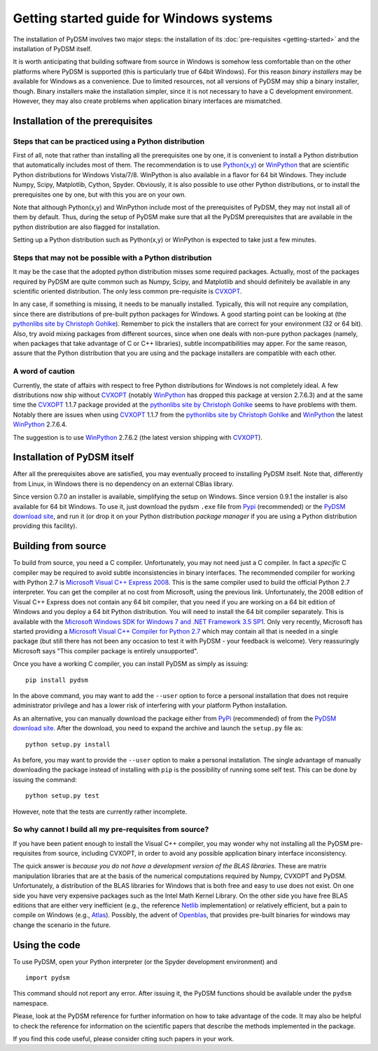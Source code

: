 Getting started guide for Windows systems
~~~~~~~~~~~~~~~~~~~~~~~~~~~~~~~~~~~~~~~~~

The installation of PyDSM involves two major steps: the installation
of its :doc:`pre-requisites <getting-started>` and the installation of
PyDSM itself.

It is worth anticipating that building software from source in Windows
is somehow less comfortable than on the other platforms where PyDSM is
supported (this is particularly true of 64bit Windows). For this
reason *binary installers* may be available for Windows as a
convenience. Due to limited resources, not all versions of PyDSM may
ship a binary installer, though.  Binary installers make the
installation simpler, since it is not necessary to have a C
development environment. However, they may also create problems when
application binary interfaces are mismatched.


Installation of the prerequisites
'''''''''''''''''''''''''''''''''


Steps that can be practiced using a Python distribution
```````````````````````````````````````````````````````

First of all, note that rather than installing all the prerequisites
one by one, it is convenient to install a Python distribution that
automatically includes most of them. The recommendation is to use
`Python(x,y)`_ or `WinPython`_ that are scientific Python
distributions for Windows Vista/7/8. WinPython is also available in a
flavor for 64 bit Windows.  They include Numpy, Scipy, Matplotlib,
Cython, Spyder. Obviously, it is also possible to use other Python
distributions, or to install the prerequisites one by one, but with
this you are on your own.

Note that although Python(x,y) and WinPython include most of the
prerequisites of PyDSM, they may not install all of them by
default. Thus, during the setup of PyDSM make sure that all the PyDSM
prerequisites that are available in the python distribution are also
flagged for installation.

Setting up a Python distribution such as Python(x,y) or WinPython is
expected to take just a few minutes.


Steps that may not be possible with a Python distribution
`````````````````````````````````````````````````````````

It may be the case that the adopted python distribution misses some
required packages. Actually, most of the packages required by PyDSM
are quite common such as Numpy, Scipy, and Matplotlib and should
definitely be available in any scientific oriented
distribution. The only less common pre-requisite is `CVXOPT`_.

In any case, if something is missing, it needs to be manually
installed. Typically, this will not require any compilation, since
there are distributions of pre-built python packages for Windows. A
good starting point can be looking at (the `pythonlibs site by
Christoph Gohlke`_).  Remember to pick the installers that are correct
for your environment (32 or 64 bit). Also, try avoid mixing packages
from different sources, since when one deals with non-pure python
packages (namely, when packages that take advantage of C or C++
libraries), subtle incompatibilities may apper. For the same reason,
assure that the Python distribution that you are using and the package
installers are compatible with each other.


A word of caution
`````````````````

Currently, the state of affairs with respect to free Python
distributions for Windows is not completely ideal.  A few
distributions now ship without `CVXOPT`_ (notably `WinPython`_ has
dropped this package at version 2.7.6.3) and at the same time the
`CVXOPT`_ 1.1.7 package provided at the `pythonlibs site by
Christoph Gohlke`_ seems to have problems with them. Notably there are
issues when using `CVXOPT`_ 1.1.7 from the `pythonlibs site by
Christoph Gohlke`_ and `WinPython`_ the latest `WinPython`_ 2.7.6.4.

The suggestion is to use `WinPython`_ 2.7.6.2 (the latest version
shipping with `CVXOPT`_).


Installation of PyDSM itself
''''''''''''''''''''''''''''

After all the prerequisites above are satisfied, you may eventually
proceed to installing PyDSM itself. Note that, differently from Linux,
in Windows there is no dependency on an external CBlas library.

Since version 0.7.0 an installer is available, simplifying the setup
on Windows. Since version 0.9.1 the installer is also available for 64
bit Windows. To use it, just download the pydsm ``.exe`` file from
Pypi_ (recommended) or the `PyDSM download site`_, and run it (or drop
it on your Python distribution *package manager* if you are using a
Python distribution providing this facility).


Building from source
''''''''''''''''''''

To build from source, you need a C compiler. Unfortunately, you may
not need just a C compiler. In fact a *specific* C compiler may be
required to avoid subtle inconsistencies in binary interfaces. The
recommended compiler for working with Python 2.7 is `Microsoft Visual
C++ Express 2008`_. This is the same compiler used to build the
official Python 2.7 interpreter. You can get the compiler at no cost
from Microsoft, using the previous link. Unfortunately, the 2008
edition of Visual C++ Express does not contain any 64 bit compiler,
that you need if you are working on a 64 bit edition of Windows and
you deploy a 64 bit Python distribution. You will need to install the
64 bit compiler separately. This is available with the `Microsoft
Windows SDK for Windows 7 and .NET Framework 3.5 SP1`_.  Only very
recently, Microsoft has started providing a `Microsoft Visual C++
Compiler for Python 2.7`_ which may contain all that is needed in a
single package (but still there has not been any occasion to test it
with PyDSM - your feedback is welcome). Very reassuringly Microsoft
says "This compiler package is entirely unsupported".

Once you have a working C compiler, you can install PyDSM as simply as
issuing::

    pip install pydsm

In the above command, you may want to add the ``--user`` option to
force a personal installation that does not require administrator
privilege and has a lower risk of interfering with your platform
Python installation.

As an alternative, you can manually download the package either from
PyPi_ (recommended) of from the `PyDSM download site`_. After the
download, you need to expand the archive and launch the
``setup.py`` file as::

   python setup.py install

As before, you may want to provide the ``--user`` option to make a
personal installation. The single advantage of manually downloading
the package instead of installing with ``pip`` is the possibility of
running some self test. This can be done by issuing the command::

   python setup.py test

However, note that the tests are currently rather incomplete.


So why cannot I build all my pre-requisites from source?
````````````````````````````````````````````````````````

If you have been patient enough to install the Visual C++ compiler,
you may wonder why not installing all the PyDSM pre-requisites from
source, including CVXOPT, in order to avoid any possible application
binary interface inconsistency.

The quick answer is *because you do not have a development version of
the BLAS libraries*. These are matrix manipulation libraries that are
at the basis of the numerical computations required by Numpy, CVXOPT
and PyDSM. Unfortunately, a distribution of the BLAS libraries for
Windows that is both free and easy to use does not exist. On one side
you have very expensive packages such as the Intel Math Kernel
Library.  On the other side you have free BLAS editions that are
either very inefficient (e.g., the reference Netlib_ implementation) or
relatively efficient, but a pain to compile on Windows
(e.g., Atlas_). Possibly, the advent of Openblas_, that provides
pre-built binaries for windows may change the scenario in the future.


Using the code
''''''''''''''

To use PyDSM, open your Python interpreter (or the Spyder development
environment) and
::

  import pydsm

This command should not report any error. After issuing it, the PyDSM
functions should be available under the ``pydsm`` namespace.

Please, look at the PyDSM reference for further information on how to
take advantage of the code. It may also be helpful to check the
reference for information on the scientific papers that describe the
methods implemented in the package.

If you find this code useful, please consider citing such papers
in your work.

.. _pythonlibs site by Christoph Gohlke :
   http://www.lfd.uci.edu/~gohlke/pythonlibs/
.. _Python(x,y) : http://code.google.com/p/pythonxy/
.. _WinPython : http://code.google.com/p/winpython/
.. _PyPi : http://pypi.python.org/pypi
.. _PyDSM download site : https://code.google.com/p/pydsm/wiki/download?tm=2
.. _CVXOPT: http://abel.ee.ucla.edu/cvxopt/
.. _Microsoft Visual C++ Express 2008 : http://go.microsoft.com/?linkid=7729279
.. _Microsoft Visual C++ Compiler for Python 2.7 : http://www.microsoft.com/en-us/download/details.aspx?id=44266
.. _Microsoft Windows SDK for Windows 7 and .NET Framework 3.5 SP1 : http://www.microsoft.com/en-us/download/details.aspx?id=3138
.. _Netlib: http://www.netlib.org
.. _Atlas: http://math-atlas.sourceforge.net/
.. _Openblas: http://www.openblas.net/
